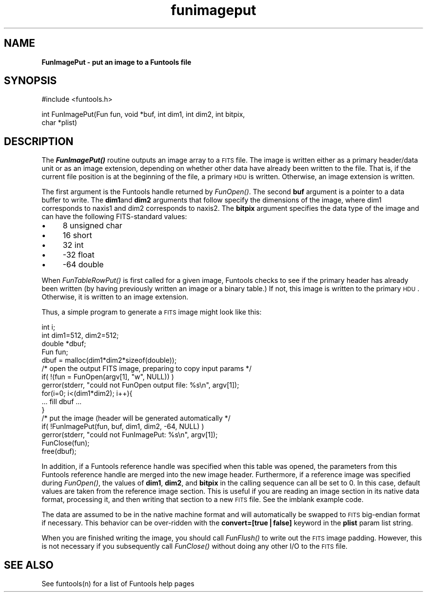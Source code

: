 .\" Automatically generated by Pod::Man v1.37, Pod::Parser v1.32
.\"
.\" Standard preamble:
.\" ========================================================================
.de Sh \" Subsection heading
.br
.if t .Sp
.ne 5
.PP
\fB\\$1\fR
.PP
..
.de Sp \" Vertical space (when we can't use .PP)
.if t .sp .5v
.if n .sp
..
.de Vb \" Begin verbatim text
.ft CW
.nf
.ne \\$1
..
.de Ve \" End verbatim text
.ft R
.fi
..
.\" Set up some character translations and predefined strings.  \*(-- will
.\" give an unbreakable dash, \*(PI will give pi, \*(L" will give a left
.\" double quote, and \*(R" will give a right double quote.  | will give a
.\" real vertical bar.  \*(C+ will give a nicer C++.  Capital omega is used to
.\" do unbreakable dashes and therefore won't be available.  \*(C` and \*(C'
.\" expand to `' in nroff, nothing in troff, for use with C<>.
.tr \(*W-|\(bv\*(Tr
.ds C+ C\v'-.1v'\h'-1p'\s-2+\h'-1p'+\s0\v'.1v'\h'-1p'
.ie n \{\
.    ds -- \(*W-
.    ds PI pi
.    if (\n(.H=4u)&(1m=24u) .ds -- \(*W\h'-12u'\(*W\h'-12u'-\" diablo 10 pitch
.    if (\n(.H=4u)&(1m=20u) .ds -- \(*W\h'-12u'\(*W\h'-8u'-\"  diablo 12 pitch
.    ds L" ""
.    ds R" ""
.    ds C` ""
.    ds C' ""
'br\}
.el\{\
.    ds -- \|\(em\|
.    ds PI \(*p
.    ds L" ``
.    ds R" ''
'br\}
.\"
.\" If the F register is turned on, we'll generate index entries on stderr for
.\" titles (.TH), headers (.SH), subsections (.Sh), items (.Ip), and index
.\" entries marked with X<> in POD.  Of course, you'll have to process the
.\" output yourself in some meaningful fashion.
.if \nF \{\
.    de IX
.    tm Index:\\$1\t\\n%\t"\\$2"
..
.    nr % 0
.    rr F
.\}
.\"
.\" For nroff, turn off justification.  Always turn off hyphenation; it makes
.\" way too many mistakes in technical documents.
.hy 0
.if n .na
.\"
.\" Accent mark definitions (@(#)ms.acc 1.5 88/02/08 SMI; from UCB 4.2).
.\" Fear.  Run.  Save yourself.  No user-serviceable parts.
.    \" fudge factors for nroff and troff
.if n \{\
.    ds #H 0
.    ds #V .8m
.    ds #F .3m
.    ds #[ \f1
.    ds #] \fP
.\}
.if t \{\
.    ds #H ((1u-(\\\\n(.fu%2u))*.13m)
.    ds #V .6m
.    ds #F 0
.    ds #[ \&
.    ds #] \&
.\}
.    \" simple accents for nroff and troff
.if n \{\
.    ds ' \&
.    ds ` \&
.    ds ^ \&
.    ds , \&
.    ds ~ ~
.    ds /
.\}
.if t \{\
.    ds ' \\k:\h'-(\\n(.wu*8/10-\*(#H)'\'\h"|\\n:u"
.    ds ` \\k:\h'-(\\n(.wu*8/10-\*(#H)'\`\h'|\\n:u'
.    ds ^ \\k:\h'-(\\n(.wu*10/11-\*(#H)'^\h'|\\n:u'
.    ds , \\k:\h'-(\\n(.wu*8/10)',\h'|\\n:u'
.    ds ~ \\k:\h'-(\\n(.wu-\*(#H-.1m)'~\h'|\\n:u'
.    ds / \\k:\h'-(\\n(.wu*8/10-\*(#H)'\z\(sl\h'|\\n:u'
.\}
.    \" troff and (daisy-wheel) nroff accents
.ds : \\k:\h'-(\\n(.wu*8/10-\*(#H+.1m+\*(#F)'\v'-\*(#V'\z.\h'.2m+\*(#F'.\h'|\\n:u'\v'\*(#V'
.ds 8 \h'\*(#H'\(*b\h'-\*(#H'
.ds o \\k:\h'-(\\n(.wu+\w'\(de'u-\*(#H)/2u'\v'-.3n'\*(#[\z\(de\v'.3n'\h'|\\n:u'\*(#]
.ds d- \h'\*(#H'\(pd\h'-\w'~'u'\v'-.25m'\f2\(hy\fP\v'.25m'\h'-\*(#H'
.ds D- D\\k:\h'-\w'D'u'\v'-.11m'\z\(hy\v'.11m'\h'|\\n:u'
.ds th \*(#[\v'.3m'\s+1I\s-1\v'-.3m'\h'-(\w'I'u*2/3)'\s-1o\s+1\*(#]
.ds Th \*(#[\s+2I\s-2\h'-\w'I'u*3/5'\v'-.3m'o\v'.3m'\*(#]
.ds ae a\h'-(\w'a'u*4/10)'e
.ds Ae A\h'-(\w'A'u*4/10)'E
.    \" corrections for vroff
.if v .ds ~ \\k:\h'-(\\n(.wu*9/10-\*(#H)'\s-2\u~\d\s+2\h'|\\n:u'
.if v .ds ^ \\k:\h'-(\\n(.wu*10/11-\*(#H)'\v'-.4m'^\v'.4m'\h'|\\n:u'
.    \" for low resolution devices (crt and lpr)
.if \n(.H>23 .if \n(.V>19 \
\{\
.    ds : e
.    ds 8 ss
.    ds o a
.    ds d- d\h'-1'\(ga
.    ds D- D\h'-1'\(hy
.    ds th \o'bp'
.    ds Th \o'LP'
.    ds ae ae
.    ds Ae AE
.\}
.rm #[ #] #H #V #F C
.\" ========================================================================
.\"
.IX Title "funimageput 3"
.TH funimageput 3 "August 15, 2007" "version 1.4.0" "SAORD Documentation"
.SH "NAME"
\&\fBFunImagePut \- put an image to a Funtools file\fR
.SH "SYNOPSIS"
.IX Header "SYNOPSIS"
.Vb 1
\&  #include <funtools.h>
.Ve
.PP
.Vb 2
\&  int FunImagePut(Fun fun, void *buf, int dim1, int dim2, int bitpix,
\&                  char *plist)
.Ve
.SH "DESCRIPTION"
.IX Header "DESCRIPTION"
The \fB\f(BIFunImagePut()\fB\fR routine outputs an image array to a \s-1FITS\s0
file. The image is written either as a primary header/data unit or as
an image extension, depending on whether other data have already been
written to the file.  That is, if the current file position is at the
beginning of the file, a primary \s-1HDU\s0 is written. Otherwise, an
image extension is written.
.PP
The first argument is the Funtools handle returned by 
\&\fIFunOpen()\fR.  The second \fBbuf\fR
argument is a pointer to a data buffer to write.  The \fBdim1\fRand
\&\fBdim2\fR arguments that follow specify the dimensions of the image,
where dim1 corresponds to naxis1 and dim2 corresponds to naxis2.  The
\&\fBbitpix\fR argument specifies the data type of the image and can
have the following FITS-standard values:
.IP "\(bu" 4
8 unsigned char
.IP "\(bu" 4
16 short
.IP "\(bu" 4
32 int
.IP "\(bu" 4
\&\-32 float
.IP "\(bu" 4
\&\-64 double
.PP
When \fIFunTableRowPut()\fR is first
called for a given image, Funtools checks to see if the primary header
has already been written (by having previously written an image or a
binary table.) If not, this image is written to the primary \s-1HDU\s0.
Otherwise, it is written to an image extension.
.PP
Thus, a simple program to generate a \s-1FITS\s0 image might look like this:
.PP
.Vb 16
\&  int i;
\&  int dim1=512, dim2=512;
\&  double *dbuf;
\&  Fun fun;
\&  dbuf = malloc(dim1*dim2*sizeof(double));
\&  /* open the output FITS image, preparing to copy input params */
\&  if( !(fun = FunOpen(argv[1], "w", NULL)) )
\&    gerror(stderr, "could not FunOpen output file: %s\en", argv[1]);
\&  for(i=0; i<(dim1*dim2); i++){
\&    ... fill dbuf ...
\&  }
\&  /* put the image (header will be generated automatically */
\&  if( !FunImagePut(fun, buf, dim1, dim2, -64, NULL) )
\&    gerror(stderr, "could not FunImagePut: %s\en", argv[1]);
\&  FunClose(fun);
\&  free(dbuf);
.Ve
.PP
In addition, if a
Funtools reference handle
was specified when this table was opened, the
parameters from this
Funtools reference handle
are merged into the new image
header.  Furthermore, if a reference image was specified during 
\&\fIFunOpen()\fR, the values of
\&\fBdim1\fR, \fBdim2\fR, and \fBbitpix\fR in the calling sequence
can all be set to 0.  In this case, default values are taken from the
reference image section.  This is useful if you are reading an image
section in its native data format, processing it, and then writing
that section to a new \s-1FITS\s0 file.  See the 
imblank example code.
.PP
The data are assumed to be in the native machine format and will
automatically be swapped to \s-1FITS\s0 big-endian format if necessary.  This
behavior can be over-ridden with the \fBconvert=[true|false]\fR
keyword in the \fBplist\fR param list string.
.PP
When you are finished writing the image, you should call 
\&\fIFunFlush()\fR to write out the \s-1FITS\s0
image padding. However, this is not necessary if you subsequently call
\&\fIFunClose()\fR without doing any other I/O to the \s-1FITS\s0 file.
.SH "SEE ALSO"
.IX Header "SEE ALSO"
See funtools(n) for a list of Funtools help pages
